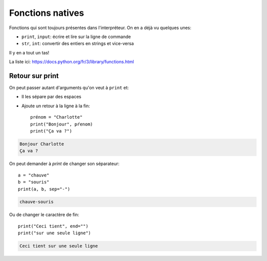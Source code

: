 Fonctions natives
=================

Fonctions qui sont toujours présentes dans l'interpréteur. On en a déjà vu quelques unes:

* ``print``, ``input``: écrire et lire sur la ligne de commande
* ``str``, ``int``: convertir des entiers en strings et vice-versa

Il y en a tout un tas!

La liste ici:  https://docs.python.org/fr/3/library/functions.html

Retour sur print
----------------

On peut passer autant d'arguments qu'on veut à ``print`` et:

* Il les sépare par des espaces
* Ajoute un retour à la ligne à la fin::

    prénom = "Charlotte"
    print("Bonjour", pŕenom)
    print("Ça va ?")

.. code-block:: text

    Bonjour Charlotte
    Ça va ?


On peut demander à `print` de changer son séparateur::

    a = "chauve"
    b = "souris"
    print(a, b, sep="-")

.. code-block:: text

    chauve-souris

Ou de changer le caractère de fin::

    print("Ceci tient", end="")
    print("sur une seule ligne")

.. code-block:: text

   Ceci tient sur une seule ligne
